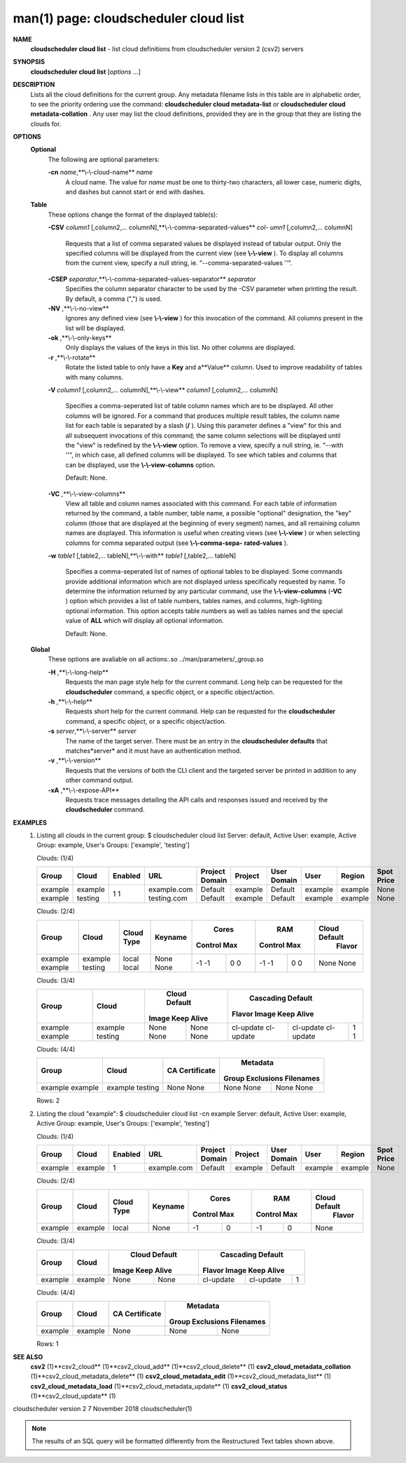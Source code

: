 .. File generated by /hepuser/crlb/Git/cloudscheduler/utilities/cli_doc_to_rst - DO NOT EDIT
..
.. To modify the contents of this file:
..   1. edit the man page file(s) ".../cloudscheduler/cli/man/csv2_cloud_list.1"
..   2. run the utility ".../cloudscheduler/utilities/cli_doc_to_rst"
..

man(1) page: cloudscheduler cloud list
======================================

 
 
 
**NAME** 
       **cloudscheduler  cloud list** 
       - list cloud definitions from cloudscheduler
       version 2 (csv2) servers
 
**SYNOPSIS** 
       **cloudscheduler cloud list** 
       [*options*
       ...]
 
**DESCRIPTION** 
       Lists all the cloud definitions for the current  group.   Any  metadata
       filename lists in this table are in alphabetic order, to see the 
       priority ordering use the command:  **cloudscheduler  cloud  metadata-list** 
       or
       **cloudscheduler  cloud  metadata-collation** .
       Any user may list the cloud
       definitions, provided they are in the group that they are  listing  the
       clouds for.
 
**OPTIONS** 
   **Optional** 
       The following are optional parameters:
 
       **-cn** *name*,**\\-\\-cloud-name** *name*
              A  cloud  name.   The  value  for *name*
              must be one to thirty-two
              characters, all lower case, numeric digits, and dashes but  
              cannot start or end with dashes.
 
   **Table** 
       These options change the format of the displayed table(s):
 
       **-CSV** *column1*
       [,column2,...   columnN],**\\-\\-comma-separated-values** *col-*
       *umn1*
       [,column2,... columnN]
              Requests that a list of  comma  separated  values  be  displayed
              instead  of  tabular output.  Only the specified columns will be
              displayed from the current view (see **\\-\\-view** ).
              To  display  all
              columns  from  the  current  view,  specify  a  null string, ie.
              "--comma-separated-values ''".
 
 
       **-CSEP** *separator*,**\\-\\-comma-separated-values-separator** *separator*
              Specifies the column separator character to be used by the  -CSV
              parameter  when  printing the result.  By default, a comma (",")
              is used.
 
 
       **-NV** ,**\\-\\-no-view** 
              Ignores any defined view (see **\\-\\-view** 
              ) for this invocation of the
              command.  All columns present in the list will be displayed.
 
       **-ok** ,**\\-\\-only-keys** 
              Only  displays  the  values  of the keys in this list.  No other
              columns are displayed.
 
       **-r** ,**\\-\\-rotate** 
              Rotate the listed table to only have a **Key** 
              and a**Value** 
              column.
              Used to improve readability of tables with many columns.
 
       **-V** *column1*
       [,column2,... columnN],**\\-\\-view** *column1*
       [,column2,... columnN]
              Specifies a comma-seperated list of table column names which are
              to be displayed.  All other columns will be ignored.  For a 
              command  that produces multiple result tables, the column name list
              for each table is separated by a slash (**/** ).
              Using this
              parameter  defines a "view" for this and all subsequent invocations of
              this command; the same column selections will be displayed until
              the "view" is redefined by the **\\-\\-view** 
              option.  To remove a view,
              specify a null string, ie.  "--with  ''",  in  which  case,  all
              defined columns will be displayed.  To see which tables and 
              columns that can be displayed, use the **\\-\\-view-columns** 
              option.
 
              Default: None.
 
       **-VC** ,**\\-\\-view-columns** 
              View all table and column names associated  with  this  command.
              For  each  table of information returned by the command, a table
              number, table name, a possible "optional" designation, the "key"
              column  (those that are displayed at the beginning of every 
              segment) names, and all remaining column names are displayed.  This
              information  is  useful when creating views (see **\\-\\-view** 
              ) or when
              selecting columns for comma separated output (see  **\\-\\-comma-sepa-** 
              **rated-values** ).
 
       **-w** *table1*
       [,table2,... tableN],**\\-\\-with** *table1*
       [,table2,... tableN]
              Specifies  a comma-seperated list of names of optional tables to
              be displayed.   Some  commands  provide  additional  information
              which  are  not displayed unless specifically requested by name.
              To determine the information returned by any particular command,
              use the **\\-\\-view-columns** 
              (**-VC** 
              ) option which provides a list of
              table numbers, tables names, and columns,  high-lighting  optional
              information.   This  option  accepts  table  numbers  as well as
              tables names and the special value of **ALL** 
              which will display all
              optional information.
 
              Default: None.
 
   **Global** 
       These   options   are   avaliable  on  all  actions:.so  
       ../man/parameters/_group.so
 
       **-H** ,**\\-\\-long-help** 
              Requests the man page style help for the current command.   Long
              help can be requested for the **cloudscheduler** 
              command, a specific
              object, or a specific object/action.
 
       **-h** ,**\\-\\-help** 
              Requests short help  for  the  current  command.   Help  can  be
              requested  for the **cloudscheduler** 
              command, a specific object, or
              a specific object/action.
 
       **-s** *server*,**\\-\\-server** *server*
              The name of the target server.  There must be an  entry  in  the
              **cloudscheduler  defaults** 
              that matches*server*
              and it must have an
              authentication method.
 
       **-v** ,**\\-\\-version** 
              Requests that the versions of both the CLI client and  the  
              targeted server be printed in addition to any other command output.
 
       **-xA** ,**\\-\\-expose-API** 
              Requests  trace  messages  detailing the API calls and responses
              issued and received by the **cloudscheduler** 
              command.
 
**EXAMPLES** 
       1.     Listing all clouds in the current group:
              $ cloudscheduler cloud list
              Server: default, Active User: example, Active Group: example, User's Groups: ['example', 'testing']
 
              Clouds: (1/4)

              +---------+---------+-------------+-------------+----------------+---------+-------------+---------+---------+------------+
              + Group   | Cloud   | Enabled     | URL         | Project Domain | Project | User Domain | User    | Region  | Spot Price +
              +=========+=========+=============+=============+================+=========+=============+=========+=========+============+
              | example | example | 1           | example.com | Default        | example | Default     | example | example | None       |
              | example | testing | 1           | testing.com | Default        | example | Default     | example | example | None       |
              +---------+---------+-------------+-------------+----------------+---------+-------------+---------+---------+------------+

 
              Clouds: (2/4)

              +---------+---------+------------+---------+-------------+-------------+-------------+-------------+---------------+
              +         |         |            |         |           Cores           |            RAM            | Cloud Default +
              +  Group  |  Cloud  | Cloud Type | Keyname |   Control         Max     |   Control         Max     |    Flavor     +
              +=========+=========+============+=========+=============+=============+=============+=============+===============+
              | example | example | local      | None    | -1          | 0           | -1          | 0           | None          |
              | example | testing | local      | None    | -1          | 0           | -1          | 0           | None          |
              +---------+---------+------------+---------+-------------+-------------+-------------+-------------+---------------+

 
              Clouds: (3/4)

              +---------+---------+---------------+---------------+-------------------+-------------------+-------------------+
              +         |         |         Cloud Default         |                     Cascading Default                     +
              +  Group  |  Cloud  |     Image        Keep Alive   |      Flavor               Image            Keep Alive     +
              +=========+=========+===============+===============+===================+===================+===================+
              | example | example | None          | None          | cl-update         | cl-update         | 1                 |
              | example | testing | None          | None          | cl-update         | cl-update         | 1                 |
              +---------+---------+---------------+---------------+-------------------+-------------------+-------------------+

 
              Clouds: (4/4)

              +---------+---------+----------------+------------------+-----------+
              +         |         |                |           Metadata           +
              +  Group  |  Cloud  | CA Certificate | Group Exclusions   Filenames +
              +=========+=========+================+==================+===========+
              | example | example | None           | None             | None      |
              | example | testing | None           | None             | None      |
              +---------+---------+----------------+------------------+-----------+

              Rows: 2
 
       2.     Listing the cloud "example":
              $ cloudscheduler cloud list -cn example
              Server: default, Active User: example, Active Group: example, User's Groups: ['example', 'testing']
 
              Clouds: (1/4)

              +---------+---------+-------------+-------------+----------------+---------+-------------+---------+---------+------------+
              + Group   | Cloud   | Enabled     | URL         | Project Domain | Project | User Domain | User    | Region  | Spot Price +
              +=========+=========+=============+=============+================+=========+=============+=========+=========+============+
              | example | example | 1           | example.com | Default        | example | Default     | example | example | None       |
              +---------+---------+-------------+-------------+----------------+---------+-------------+---------+---------+------------+

 
              Clouds: (2/4)

              +---------+---------+------------+---------+-------------+-------------+-------------+-------------+---------------+
              +         |         |            |         |           Cores           |            RAM            | Cloud Default +
              +  Group  |  Cloud  | Cloud Type | Keyname |   Control         Max     |   Control         Max     |    Flavor     +
              +=========+=========+============+=========+=============+=============+=============+=============+===============+
              | example | example | local      | None    | -1          | 0           | -1          | 0           | None          |
              +---------+---------+------------+---------+-------------+-------------+-------------+-------------+---------------+

 
              Clouds: (3/4)

              +---------+---------+---------------+---------------+-------------------+-------------------+-------------------+
              +         |         |         Cloud Default         |                     Cascading Default                     +
              +  Group  |  Cloud  |     Image        Keep Alive   |      Flavor               Image            Keep Alive     +
              +=========+=========+===============+===============+===================+===================+===================+
              | example | example | None          | None          | cl-update         | cl-update         | 1                 |
              +---------+---------+---------------+---------------+-------------------+-------------------+-------------------+

 
              Clouds: (4/4)

              +---------+---------+----------------+------------------+-----------+
              +         |         |                |           Metadata           +
              +  Group  |  Cloud  | CA Certificate | Group Exclusions   Filenames +
              +=========+=========+================+==================+===========+
              | example | example | None           | None             | None      |
              +---------+---------+----------------+------------------+-----------+

              Rows: 1
 
**SEE ALSO** 
       **csv2** 
       (1)**csv2_cloud** 
       (1)**csv2_cloud_add** 
       (1)**csv2_cloud_delete** 
       (1)
       **csv2_cloud_metadata_collation** 
       (1)**csv2_cloud_metadata_delete** 
       (1)
       **csv2_cloud_metadata_edit** 
       (1)**csv2_cloud_metadata_list** 
       (1)
       **csv2_cloud_metadata_load** 
       (1)**csv2_cloud_metadata_update** 
       (1)
       **csv2_cloud_status** 
       (1)**csv2_cloud_update** 
       (1)
 
 
 
cloudscheduler version 2        7 November 2018              cloudscheduler(1)
 

.. note:: The results of an SQL query will be formatted differently from the Restructured Text tables shown above.

